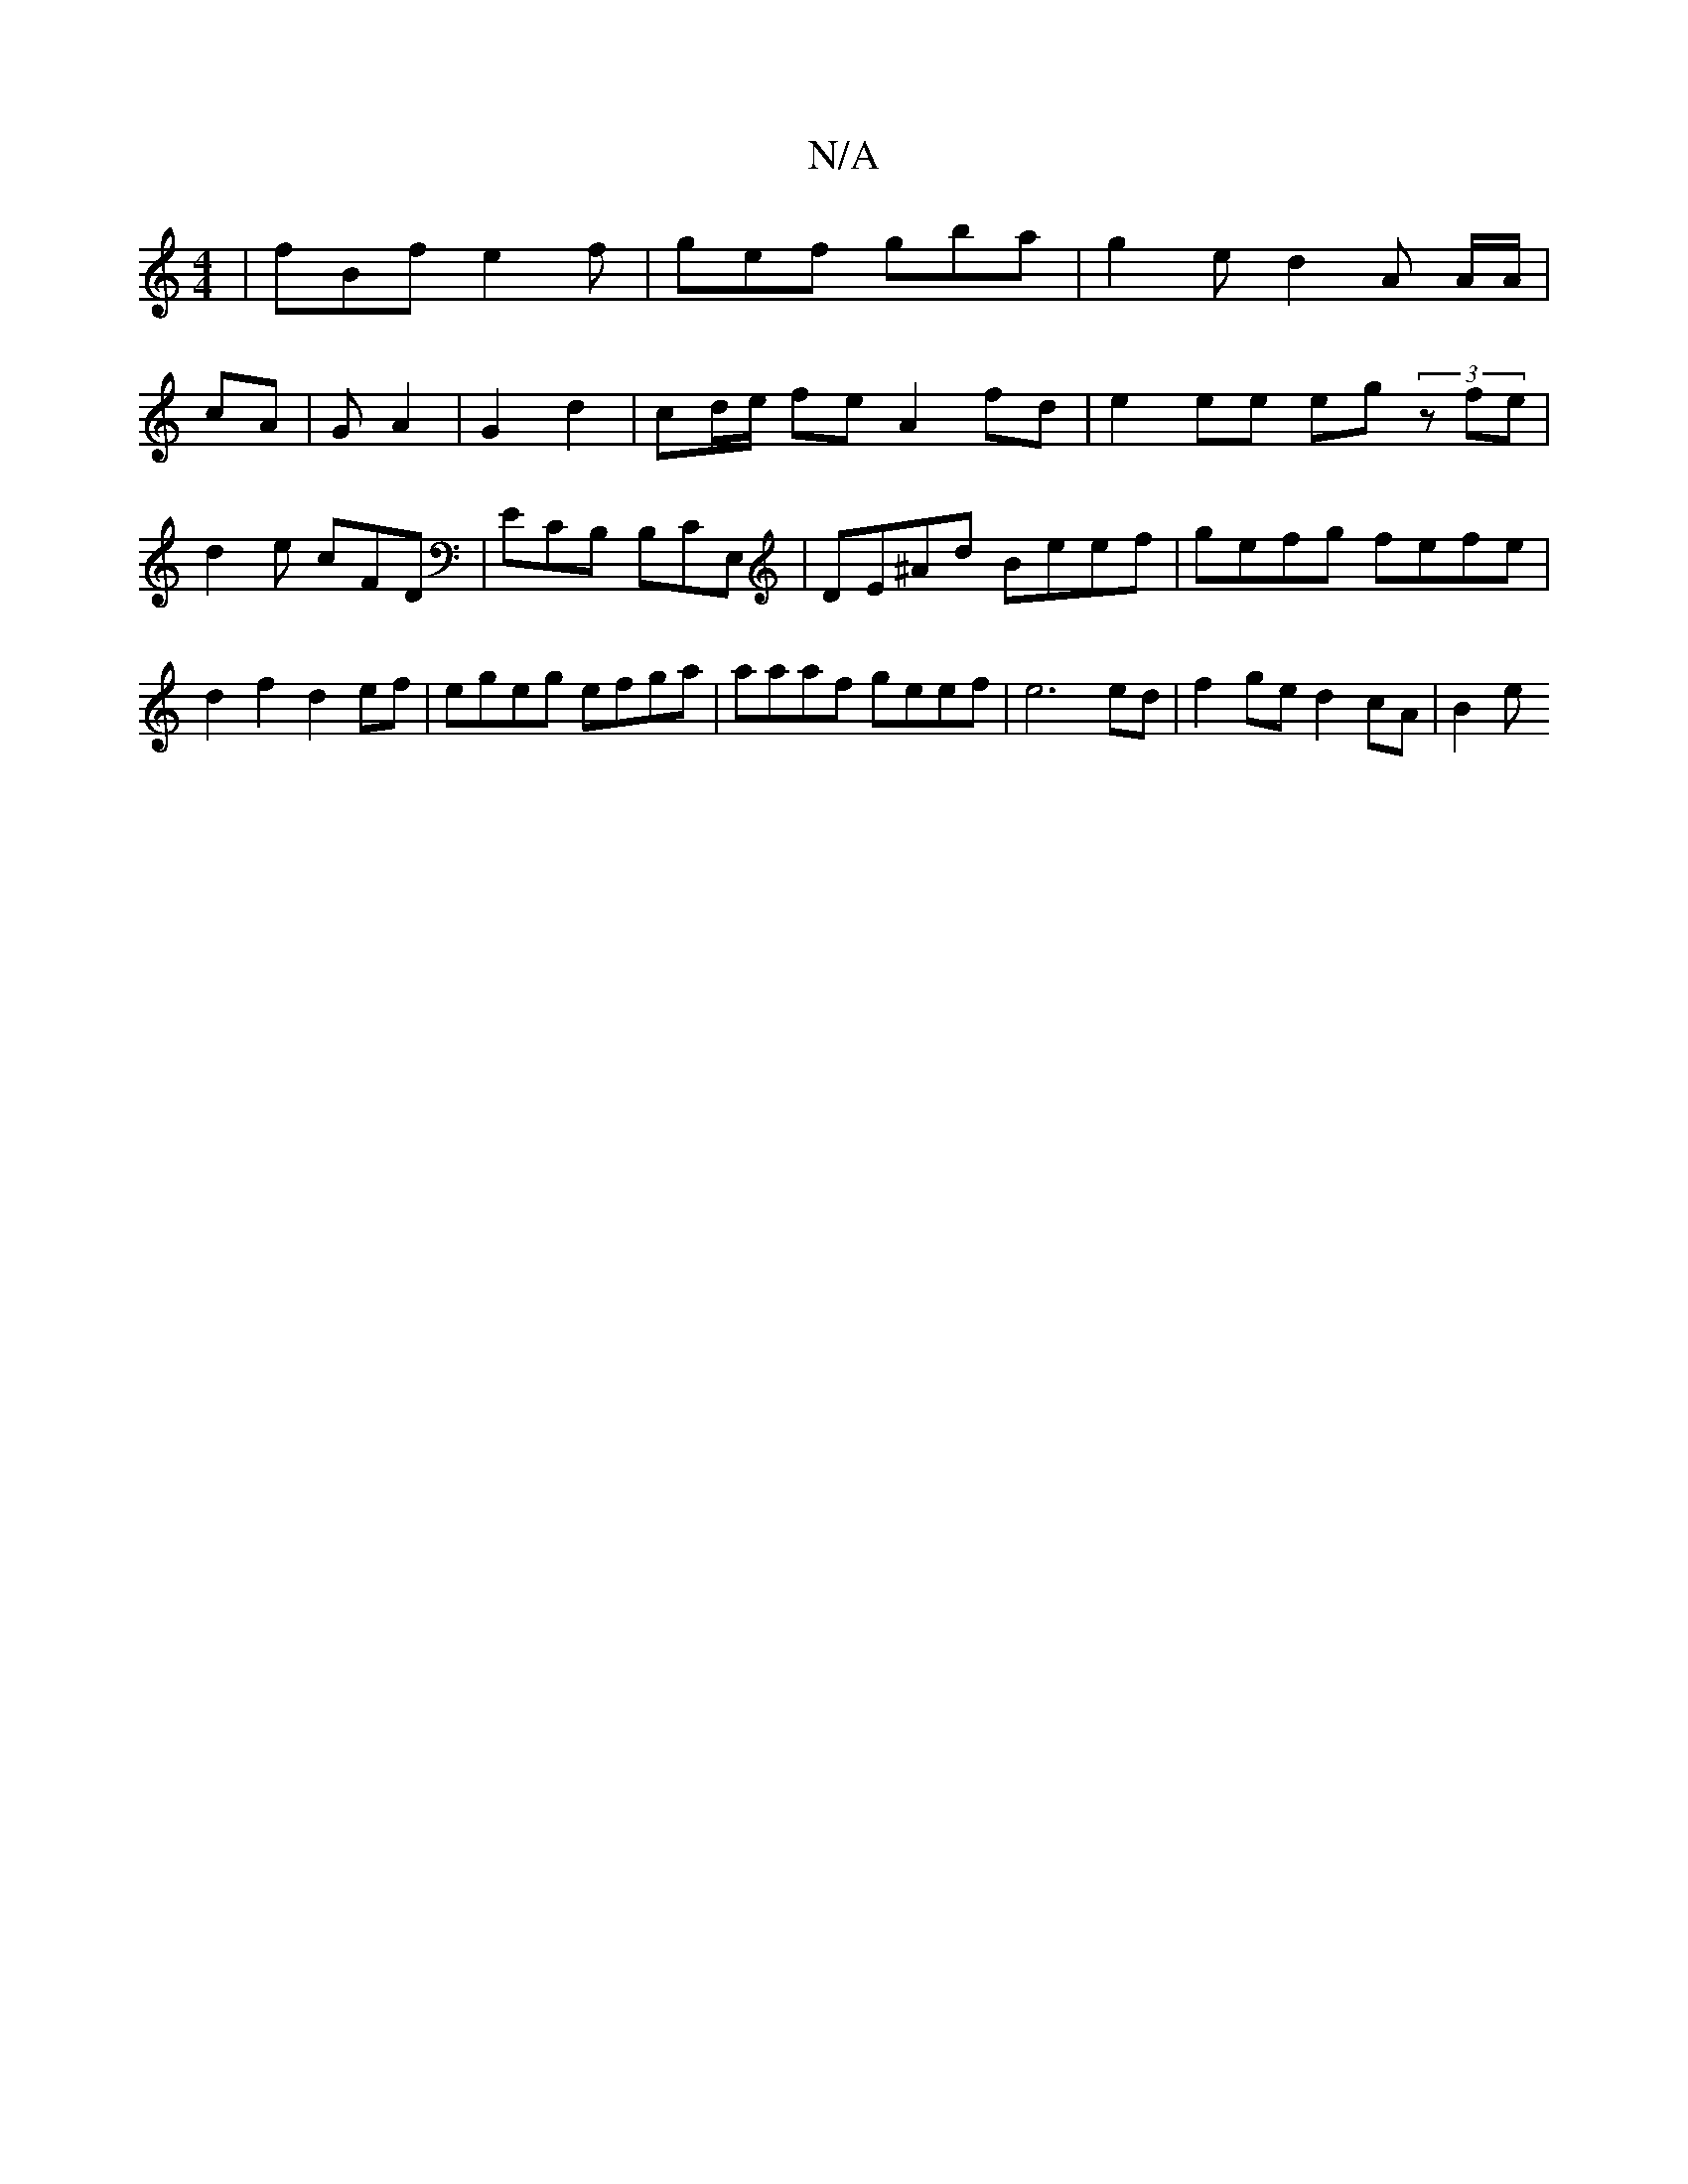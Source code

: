 X:1
T:N/A
M:4/4
R:N/A
K:Cmajor
 |fBf e2f | gef gba | g2 e d2 A A/A/|
cA |G A2 | G2 d2 | cd/e/ fe A2 fd |e2 ee eg (3zfe |
d2 e cFD | ECB, B,CE, | DE^Ad Beef | gefg fefe |
d2f2 d2ef | egeg efga | aaaf geef | e6 ed | f2 ge d2 cA | B2e